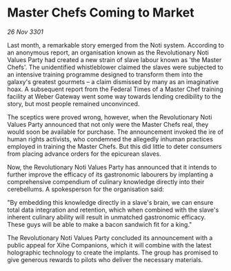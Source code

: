 * Master Chefs Coming to Market

/26 Nov 3301/

Last month, a remarkable story emerged from the Noti system. According to an anonymous report, an organisation known as the Revolutionary Noti Values Party had created a new strain of slave labour known as 'the Master Chefs'. The unidentified whistleblower claimed the slaves were subjected to an intensive training programme designed to transform them into the galaxy's greatest gourmets – a claim dismissed by many as an imaginative hoax. A subsequent report from the Federal Times of a Master Chef training facility at Weber Gateway went some way towards lending credibility to the story, but most people remained unconvinced. 

The sceptics were proved wrong, however, when the Revolutionary Noti Values Party announced that not only were the Master Chefs real, they would soon be available for purchase. The announcement invoked the ire of human rights activists, who condemned the allegedly inhuman practices employed in training the Master Chefs. But this did little to deter consumers from placing advance orders for the epicurean slaves. 

Now, the Revolutionary Noti Values Party has announced that it intends to further improve the efficacy of its gastronomic labourers by implanting a comprehensive compendium of culinary knowledge directly into their cerebellums. A spokesperson for the organisation said: 

"By embedding this knowledge directly in a slave's brain, we can ensure total data integration and retention, which when combined with the slave's inherent culinary ability will result in unmatched gastronomic efficacy. These guys will be able to make a bacon sandwich fit for a king." 

The Revolutionary Noti Values Party concluded its announcement with a public appeal for Xihe Companions, which it will combine with the latest holographic technology to create the implants. The group has promised to give generous rewards to pilots who deliver the necessary materials.